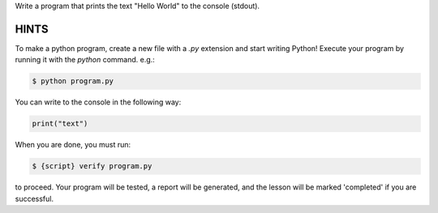 Write a program that prints the text "Hello World" to the console (stdout).

HINTS
-----

To make a python program, create a new file with a `.py` extension and start
writing Python! Execute your program by running it with the
`python` command. e.g.:

.. sourcecode:: bash

    $ python program.py


You can write to the console in the following way:

.. sourcecode:: python

    print("text")


When you are done, you must run:

.. sourcecode:: bash

    $ {script} verify program.py

to proceed. Your program will be tested, a report will be generated, and the
lesson will be marked 'completed' if you are successful.
